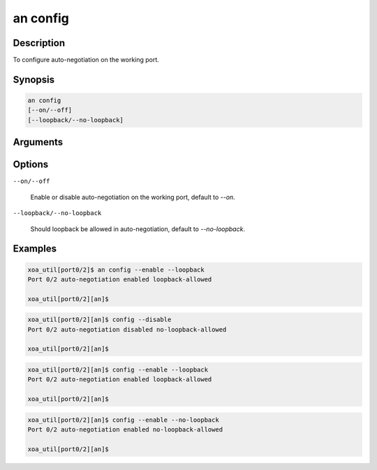 an config
=========

Description
-----------

To configure auto-negotiation on the working port.



Synopsis
--------

.. code-block:: console
    
    an config
    [--on/--off]
    [--loopback/--no-loopback]


Arguments
---------


Options
-------

``--on/--off``
    
    Enable or disable auto-negotiation on the working port, default to `--on`.

``--loopback/--no-loopback``

    Should loopback be allowed in auto-negotiation, default to `--no-loopback`.


Examples
--------

.. code-block:: console

    xoa_util[port0/2]$ an config --enable --loopback
    Port 0/2 auto-negotiation enabled loopback-allowed

    xoa_util[port0/2][an]$
    
.. code-block:: console

    xoa_util[port0/2][an]$ config --disable
    Port 0/2 auto-negotiation disabled no-loopback-allowed

    xoa_util[port0/2][an]$

.. code-block:: console

    xoa_util[port0/2][an]$ config --enable --loopback
    Port 0/2 auto-negotiation enabled loopback-allowed

    xoa_util[port0/2][an]$

.. code-block:: console

    xoa_util[port0/2][an]$ config --enable --no-loopback
    Port 0/2 auto-negotiation enabled no-loopback-allowed

    xoa_util[port0/2][an]$





